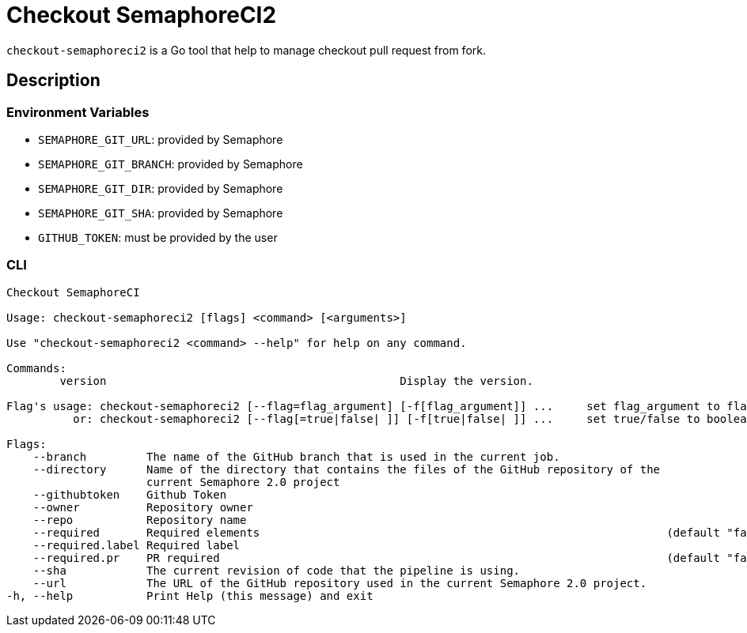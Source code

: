 = Checkout SemaphoreCI2

`checkout-semaphoreci2` is a Go tool that help to manage checkout pull request from fork.

== Description

=== Environment Variables

* `SEMAPHORE_GIT_URL`: provided by Semaphore
* `SEMAPHORE_GIT_BRANCH`: provided by Semaphore
* `SEMAPHORE_GIT_DIR`: provided by Semaphore
* `SEMAPHORE_GIT_SHA`: provided by Semaphore
* `GITHUB_TOKEN`: must be provided by the user

=== CLI

[source, bash]
----
Checkout SemaphoreCI

Usage: checkout-semaphoreci2 [flags] <command> [<arguments>]

Use "checkout-semaphoreci2 <command> --help" for help on any command.

Commands:
	version                                            Display the version.

Flag's usage: checkout-semaphoreci2 [--flag=flag_argument] [-f[flag_argument]] ...     set flag_argument to flag(s)
          or: checkout-semaphoreci2 [--flag[=true|false| ]] [-f[true|false| ]] ...     set true/false to boolean flag(s)

Flags:
    --branch         The name of the GitHub branch that is used in the current job.
    --directory      Name of the directory that contains the files of the GitHub repository of the
                     current Semaphore 2.0 project
    --githubtoken    Github Token
    --owner          Repository owner
    --repo           Repository name
    --required       Required elements                                                             (default "false")
    --required.label Required label
    --required.pr    PR required                                                                   (default "false")
    --sha            The current revision of code that the pipeline is using.
    --url            The URL of the GitHub repository used in the current Semaphore 2.0 project.
-h, --help           Print Help (this message) and exit
----
